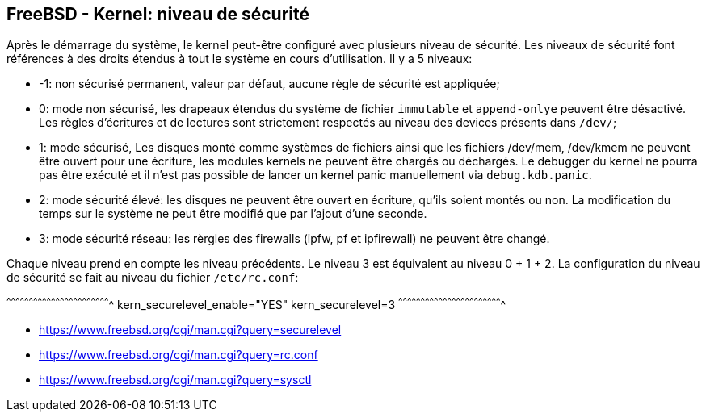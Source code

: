== FreeBSD - Kernel: niveau de sécurité

Après  le démarrage  du système,  le kernel  peut-être configuré  avec
plusieurs niveau de sécurité. Les  niveaux de sécurité font références
à des droits étendus à tout le  système en cours d'utilisation. Il y a
5 niveaux:

 * -1:  non sécurisé  permanent, valeur  par défaut,  aucune règle  de
       sécurité est appliquée;
 
 * 0: mode  non sécurisé, les  drapeaux étendus du système  de fichier
      `immutable` et `append-onlye` peuvent être désactivé. Les règles
      d'écritures et de lectures  sont strictement respectés au niveau
      des devices présents dans `/dev/`;
 
 * 1:  mode sécurisé,  Les disques  monté comme  systèmes de  fichiers
      ainsi  que  les fichiers  /dev/mem,  /dev/kmem  ne peuvent  être
      ouvert pour  une écriture, les  modules kernels ne  peuvent être
      chargés ou déchargés.  Le debugger du kernel ne  pourra pas être
      exécuté  et il  n'est pas  possible  de lancer  un kernel  panic
      manuellement via `debug.kdb.panic`.
 
 * 2:  mode sécurité  élevé: les  disques  ne peuvent  être ouvert  en
      écriture, qu'ils soient montés ou  non. La modification du temps
      sur  le système  ne  peut  être modifié  que  par l'ajout  d'une
      seconde.

 * 3: mode  sécurité réseau:  les rèrgles des  firewalls (ipfw,  pf et
      ipfirewall) ne peuvent être changé.

Chaque niveau prend  en compte les niveau précédents. Le  niveau 3 est
équivalent au niveau 0 + 1 + 2. La configuration du niveau de sécurité
se fait au niveau du fichier `/etc/rc.conf`:

[sh]
^^^^^^^^^^^^^^^^^^^^^^^^^^^^^^^^^^^^^^^^^^^^^^^^^^^^^^^^^^^^^^^^^^^^^^
kern_securelevel_enable="YES"
kern_securelevel=3
^^^^^^^^^^^^^^^^^^^^^^^^^^^^^^^^^^^^^^^^^^^^^^^^^^^^^^^^^^^^^^^^^^^^^^

 * https://www.freebsd.org/cgi/man.cgi?query=securelevel
 * https://www.freebsd.org/cgi/man.cgi?query=rc.conf
 * https://www.freebsd.org/cgi/man.cgi?query=sysctl

